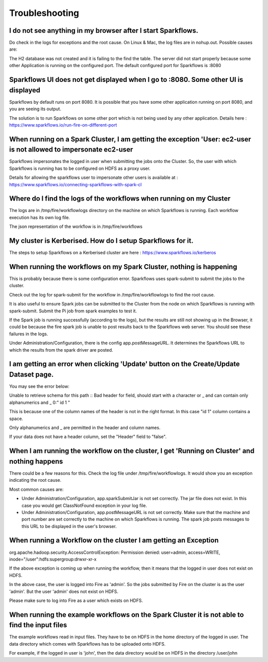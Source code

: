 Troubleshooting
===============

I do not see anything in my browser after I start Sparkflows.
-------------------------------------------------------------

Do check in the logs for exceptions and the root cause. On Linux & Mac, the log files are in nohup.out. Possible causes are:

The H2 database was not created and it is failing to the find the table.
The server did not start properly because some other Application is running on the configured port. The default configured port for Sparkflows is :8080

Sparkflows UI does not get displayed when I go to :8080. Some other UI is displayed
-----------------------------------------------------------------------------------

Sparkflows by default runs on port 8080. It is possible that you have some other application running on port 8080, and you are seeing its output.

The solution is to run Sparkflows on some other port which is not being used by any other application.
Details here : https://www.sparkflows.io/run-fire-on-different-port

When running on a Spark Cluster, I am getting the exception 'User: ec2-user is not allowed to impersonate ec2-user
------------------------------------------------------------------------------------------------------------------

Sparkflows impersonates the logged in user when submitting the jobs onto the Cluster. So, the user with which Sparkflows is running has to be configured on HDFS as a proxy user.

Details for allowing the sparkflows user to impersonate other users is available at : https://www.sparkflows.io/connecting-sparkflows-with-spark-cl

Where do I find the logs of the workflows when running on my Cluster
--------------------------------------------------------------------

The logs are in /tmp/fire/workflowlogs directory on the machine on which Sparkflows is running. Each workflow execution has its own log file.

The json representation of the workflow is in /tmp/fire/workflows

My cluster is Kerberised. How do I setup Sparkflows for it.
-----------------------------------------------------------

The steps to setup Sparkflows on a Kerberised cluster are here : https://www.sparkflows.io/kerberos

When running the workflows on my Spark Cluster, nothing is happening
--------------------------------------------------------------------

This is probably because there is some configuration error. Sparkflows uses spark-submit to submit the jobs to the cluster.

Check out the log for spark-submit for the workflow in /tmp/fire/workflowlogs to find the root cause.

It is also useful to ensure Spark jobs can be submitted to the Cluster from the node on which Sparkflows is running with spark-submit. Submit the Pi job from spark examples to test it.

If the Spark job is running successfully (according to the logs), but the results are still not showing up in the Browser, it could be because the fire spark job is unable to post results back to the Sparkflows web server. You should see these failures in the logs.

Under Administration/Configuration, there is the config app.postMessageURL. It determines the Sparkflows URL to which the results from the spark driver are posted.

I am getting an error when clicking 'Update' button on the Create/Update Dataset page.
--------------------------------------------------------------------------------------

You may see the error below:

Unable to retrieve schema for this path :: Bad header for field, should start with a character or _ and can contain only alphanumerics and _ 0:" id 1 "

This is because one of the column names of the header is not in the right format. In this case "id 1" column contains a space.

Only alphanumerics and _ are permitted in the header and column names.

If your data does not have a header column, set the "Header" field to "false".

When I am running the workflow on the cluster, I get 'Running on Cluster' and nothing happens
---------------------------------------------------------------------------------------------

There could be a few reasons for this. Check the log file under /tmp/fire/workflowlogs. It would show you an exception indicating the root cause.

Most common causes are:

- Under Administration/Configuration, app.sparkSubmitJar is not set correctly. The jar file does not exist. In this case you would get ClassNotFound exception in your log file.

- Under Administration/Configuration, app.postMessageURL is not set correctly. Make sure that the machine and port number are set correctly to the machine on which Sparkflows is running. The spark job posts messages to this URL to be displayed in the user's browser.

When running a Workflow on the cluster I am getting an Exception
----------------------------------------------------------------

org.apache.hadoop.security.AccessControlException: Permission denied: user=admin, access=WRITE, inode="/user":hdfs:supergroup:drwxr-xr-x

If the above exception is coming up when running the workflow, then it means that the logged in user does not exist on HDFS.

In the above case, the user is logged into Fire as 'admin'. So the jobs submitted by Fire on the cluster is as the user 'admin'. But the user 'admin' does not exist on HDFS.

Please make sure to log into Fire as a user which exists on HDFS.

When running the example workflows on the Spark Cluster it is not able to find the input files
----------------------------------------------------------------------------------------------

The example workflows read in input files. They have to be on HDFS in the home directory of the logged in user. The data directory which comes with Sparkflows has to be uploaded onto HDFS.

For example, if the logged in user is 'john', then the data directory would be on HDFS in the directory /user/john
